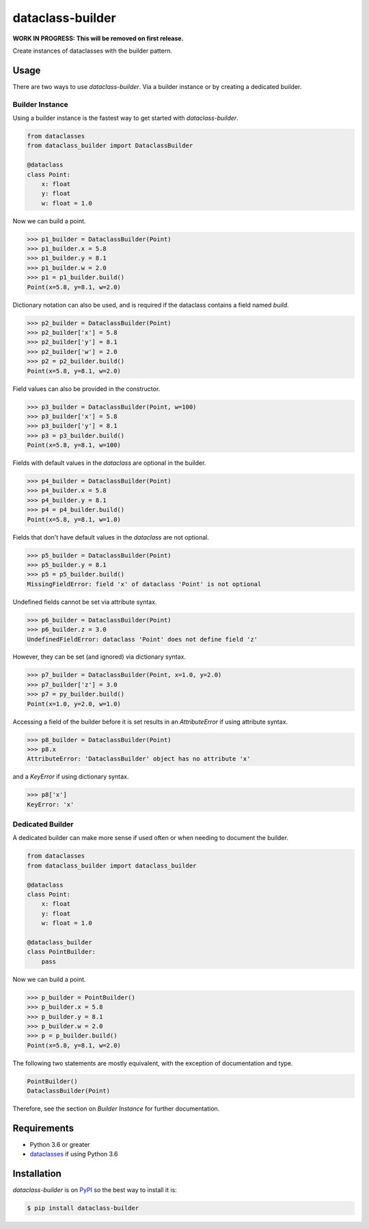 dataclass-builder
=================

**WORK IN PROGRESS: This will be removed on first release.**

Create instances of dataclasses with the builder pattern.

|build-status|
|coverage-status|

|version|
|supported-implementations|
|supported-versions|
|wheel|


Usage
-----

There are two ways to use `dataclass-builder`.  Via a builder instance or by
creating a dedicated builder.

Builder Instance
^^^^^^^^^^^^^^^^

Using a builder instance is the fastest way to get started with
`dataclass-builder`.

.. code-block:: python

    from dataclasses
    from dataclass_builder import DataclassBuilder

    @dataclass
    class Point:
        x: float
        y: float
        w: float = 1.0

Now we can build a point.

.. code-block:: python

    >>> p1_builder = DataclassBuilder(Point)
    >>> p1_builder.x = 5.8
    >>> p1_builder.y = 8.1
    >>> p1_builder.w = 2.0
    >>> p1 = p1_builder.build()
    Point(x=5.8, y=8.1, w=2.0)

Dictionary notation can also be used, and is required if the dataclass
contains a field named `build`.

.. code-block:: python

    >>> p2_builder = DataclassBuilder(Point)
    >>> p2_builder['x'] = 5.8
    >>> p2_builder['y'] = 8.1
    >>> p2_builder['w'] = 2.0
    >>> p2 = p2_builder.build()
    Point(x=5.8, y=8.1, w=2.0)

Field values can also be provided in the constructor.

.. code-block:: python

    >>> p3_builder = DataclassBuilder(Point, w=100)
    >>> p3_builder['x'] = 5.8
    >>> p3_builder['y'] = 8.1
    >>> p3 = p3_builder.build()
    Point(x=5.8, y=8.1, w=100)

Fields with default values in the `dataclass` are optional in the builder.

.. code-block:: python

    >>> p4_builder = DataclassBuilder(Point)
    >>> p4_builder.x = 5.8
    >>> p4_builder.y = 8.1
    >>> p4 = p4_builder.build()
    Point(x=5.8, y=8.1, w=1.0)

Fields that don't have default values in the `dataclass` are not optional.

.. code-block:: python

    >>> p5_builder = DataclassBuilder(Point)
    >>> p5_builder.y = 8.1
    >>> p5 = p5_builder.build()
    MissingFieldError: field 'x' of dataclass 'Point' is not optional

Undefined fields cannot be set via attribute syntax.

.. code-block:: python

    >>> p6_builder = DataclassBuilder(Point)
    >>> p6_builder.z = 3.0
    UndefinedFieldError: dataclass 'Point' does not define field 'z'

However, they can be set (and ignored) via dictionary syntax.

.. code-block:: python

    >>> p7_builder = DataclassBuilder(Point, x=1.0, y=2.0)
    >>> p7_builder['z'] = 3.0
    >>> p7 = py_builder.build()
    Point(x=1.0, y=2.0, w=1.0)

Accessing a field of the builder before it is set results in an
`AttributeError` if using attribute syntax.

.. code-block:: python

    >>> p8_builder = DataclassBuilder(Point)
    >>> p8.x
    AttributeError: 'DataclassBuilder' object has no attribute 'x'

and a `KeyError` if using dictionary syntax.

.. code-block:: python

    >>> p8['x']
    KeyError: 'x'



Dedicated Builder
^^^^^^^^^^^^^^^^^

A dedicated builder can make more sense if used often or when needing to
document the builder.

.. code-block:: python

    from dataclasses
    from dataclass_builder import dataclass_builder

    @dataclass
    class Point:
        x: float
        y: float
        w: float = 1.0

    @dataclass_builder
    class PointBuilder:
        pass

Now we can build a point.

.. code-block:: python

    >>> p_builder = PointBuilder()
    >>> p_builder.x = 5.8
    >>> p_builder.y = 8.1
    >>> p_builder.w = 2.0
    >>> p = p_builder.build()
    Point(x=5.8, y=8.1, w=2.0)

The following two statements are mostly equivalent, with the exception of
documentation and type.

.. code-block:: python

    PointBuilder()
    DataclassBuilder(Point)

Therefore, see the section on *Builder Instance* for further documentation.


Requirements
------------

* Python 3.6 or greater
* dataclasses_ if using Python 3.6


Installation
------------

`dataclass-builder` is on PyPI_ so the best way to install it is:

.. code-block:: text

    $ pip install dataclass-builder




.. _dataclasses: https://github.com/ericvsmith/dataclasses
.. _PyPI: https://pypi.org/

.. |build-status| image:: https://travis-ci.com/mrshannon/dataclass-builder.svg?branch=master&style=flat
   :target: https://travis-ci.com/mrshannon/dataclass-builder
   :alt: Build status

.. |coverage-status| image:: http://codecov.io/gh/mrshannon/dataclass-builder/coverage.svg?branch=master
   :target: http://codecov.io/gh/mrshannon/dataclass-builder?branch=master
   :alt: Test coverage

.. |version| image:: https://img.shields.io/pypi/v/dataclass-builder.svg
    :alt: PyPI Package latest release
    :target: https://pypi.python.org/pypi/dataclass-builder

.. |wheel| image:: https://img.shields.io/pypi/wheel/dataclass-builder.svg
    :alt: PyPI Wheel
    :target: https://pypi.python.org/pypi/dataclass-builder

.. |supported-versions| image:: https://img.shields.io/pypi/pyversions/dataclass-builder.svg
    :alt: Supported versions
    :target: https://pypi.python.org/pypi/dataclass-builder

.. |supported-implementations| image:: https://img.shields.io/pypi/implementation/dataclass-builder.svg
    :alt: Supported implementations
    :target: https://pypi.python.org/pypi/dataclass-builder

